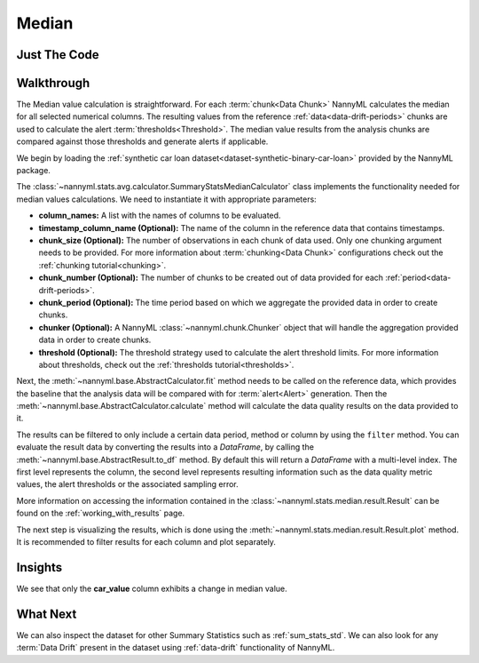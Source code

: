 .. _sum_stats_median:

======
Median
======


Just The Code
-------------

.. nbimport::
    :path: ./example_notebooks/Tutorial - Stats - Median.ipynb
    :cells: 1 3 4 6

Walkthrough
-----------

The Median value calculation is straightforward.
For each :term:`chunk<Data Chunk>` NannyML calculates the median for all selected numerical columns.
The resulting
values from the reference :ref:`data<data-drift-periods>` chunks are used to calculate the
alert :term:`thresholds<Threshold>`. The median value results from the analysis chunks are
compared against those thresholds and generate alerts if applicable.

We begin by loading the :ref:`synthetic car loan dataset<dataset-synthetic-binary-car-loan>` provided by the NannyML package.

.. nbimport::
    :path: ./example_notebooks/Tutorial - Stats - Median.ipynb
    :cells: 1

.. nbtable::
    :path: ./example_notebooks/Tutorial - Stats - Median.ipynb
    :cell: 2

The :class:`~nannyml.stats.avg.calculator.SummaryStatsMedianCalculator` class implements
the functionality needed for median values calculations.
We need to instantiate it with appropriate parameters:

- **column_names:** A list with the names of columns to be evaluated.
- **timestamp_column_name (Optional):** The name of the column in the reference data that
  contains timestamps.
- **chunk_size (Optional):** The number of observations in each chunk of data
  used. Only one chunking argument needs to be provided. For more information about
  :term:`chunking<Data Chunk>` configurations check out the :ref:`chunking tutorial<chunking>`.
- **chunk_number (Optional):** The number of chunks to be created out of data provided for each
  :ref:`period<data-drift-periods>`.
- **chunk_period (Optional):** The time period based on which we aggregate the provided data in
  order to create chunks.
- **chunker (Optional):** A NannyML :class:`~nannyml.chunk.Chunker` object that will handle the aggregation
  provided data in order to create chunks.
- **threshold (Optional):** The threshold strategy used to calculate the alert threshold limits.
  For more information about thresholds, check out the :ref:`thresholds tutorial<thresholds>`.

.. nbimport::
    :path: ./example_notebooks/Tutorial - Stats - Median.ipynb
    :cells: 3

Next, the :meth:`~nannyml.base.AbstractCalculator.fit` method needs
to be called on the reference data, which provides the baseline that the analysis data will be
compared with for :term:`alert<Alert>` generation. Then the
:meth:`~nannyml.base.AbstractCalculator.calculate` method will
calculate the data quality results on the data provided to it.

The results can be filtered to only include a certain data period, method or column by using the ``filter`` method.
You can evaluate the result data by converting the results into a `DataFrame`,
by calling the :meth:`~nannyml.base.AbstractResult.to_df` method.
By default this will return a `DataFrame` with a multi-level index. The first level represents the column, the second level
represents resulting information such as the data quality metric values, the alert thresholds or the associated sampling error.

.. nbimport::
    :path: ./example_notebooks/Tutorial - Stats - Median.ipynb
    :cells: 4

.. nbtable::
    :path: ./example_notebooks/Tutorial - Stats - Median.ipynb
    :cell: 5

More information on accessing the information contained in the
:class:`~nannyml.stats.median.result.Result`
can be found on the :ref:`working_with_results` page.

The next step is visualizing the results, which is done using the
:meth:`~nannyml.stats.median.result.Result.plot` method.
It is recommended to filter results for each column and plot separately.

.. nbimport::
    :path: ./example_notebooks/Tutorial - Stats - Median.ipynb
    :cells: 6

.. image:: /_static/tutorials/stats/median-car_value.svg
.. image:: /_static/tutorials/stats/median-debt_to_income_ratio.svg
.. image:: /_static/tutorials/stats/median-driver_tenure.svg

Insights
--------
We see that only the **car_value** column exhibits a change in median value.


What Next
---------

We can also inspect the dataset for other Summary Statistics such as :ref:`sum_stats_std`.
We can also look for any :term:`Data Drift` present in the dataset using :ref:`data-drift` functionality of
NannyML.
